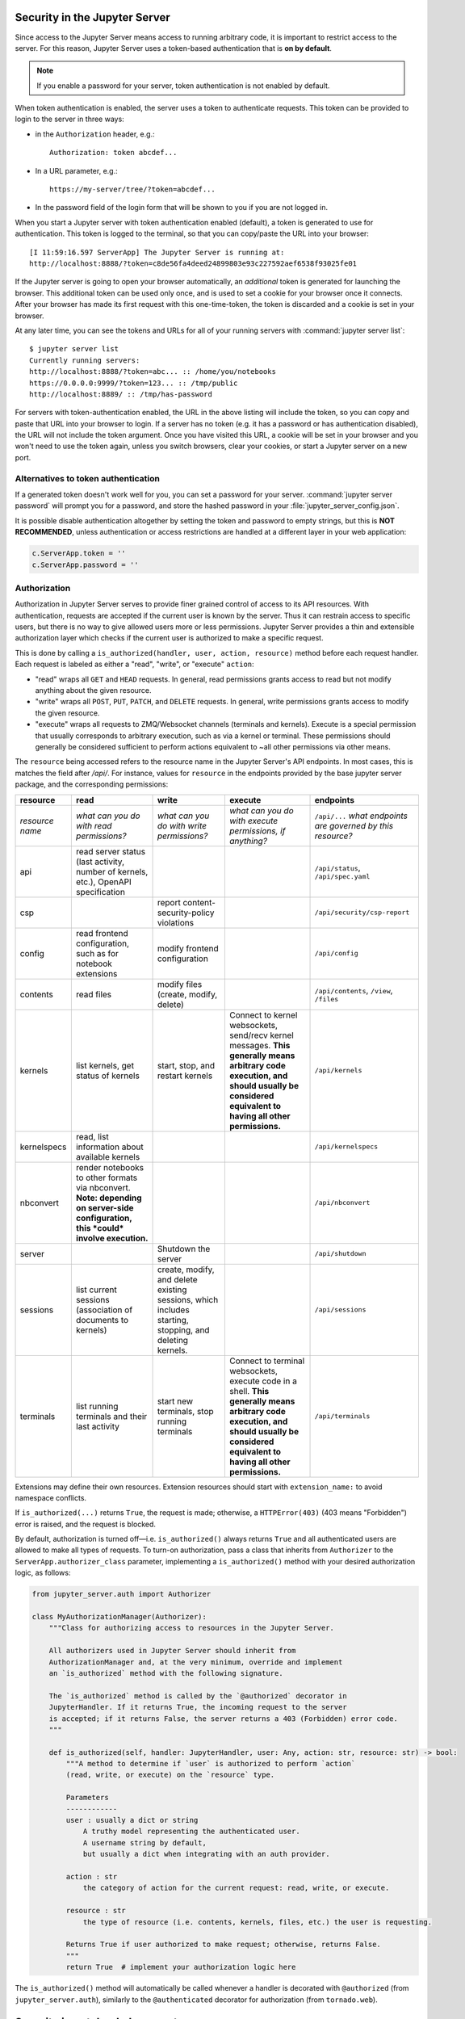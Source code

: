 .. _server_security:

Security in the Jupyter Server
==============================

Since access to the Jupyter Server means access to running arbitrary code,
it is important to restrict access to the server.
For this reason, Jupyter Server uses a token-based authentication that is **on by default**.

.. note::

    If you enable a password for your server,
    token authentication is not enabled by default.

When token authentication is enabled, the server uses a token to authenticate requests.
This token can be provided to login to the server in three ways:

- in the ``Authorization`` header, e.g.::

    Authorization: token abcdef...

- In a URL parameter, e.g.::

    https://my-server/tree/?token=abcdef...

- In the password field of the login form that will be shown to you if you are not logged in.

When you start a Jupyter server with token authentication enabled (default),
a token is generated to use for authentication.
This token is logged to the terminal, so that you can copy/paste the URL into your browser::

    [I 11:59:16.597 ServerApp] The Jupyter Server is running at:
    http://localhost:8888/?token=c8de56fa4deed24899803e93c227592aef6538f93025fe01


If the Jupyter server is going to open your browser automatically,
an *additional* token is generated for launching the browser.
This additional token can be used only once,
and is used to set a cookie for your browser once it connects.
After your browser has made its first request with this one-time-token,
the token is discarded and a cookie is set in your browser.

At any later time, you can see the tokens and URLs for all of your running servers with :command:`jupyter server list`::

    $ jupyter server list
    Currently running servers:
    http://localhost:8888/?token=abc... :: /home/you/notebooks
    https://0.0.0.0:9999/?token=123... :: /tmp/public
    http://localhost:8889/ :: /tmp/has-password

For servers with token-authentication enabled, the URL in the above listing will include the token,
so you can copy and paste that URL into your browser to login.
If a server has no token (e.g. it has a password or has authentication disabled),
the URL will not include the token argument.
Once you have visited this URL,
a cookie will be set in your browser and you won't need to use the token again,
unless you switch browsers, clear your cookies, or start a Jupyter server on a new port.

Alternatives to token authentication
------------------------------------

If a generated token doesn't work well for you,
you can set a password for your server.
:command:`jupyter server password` will prompt you for a password,
and store the hashed password in your :file:`jupyter_server_config.json`.

.. versionadded:: 5.0

    :command:`jupyter server password` command is added.


It is possible disable authentication altogether by setting the token and password to empty strings,
but this is **NOT RECOMMENDED**, unless authentication or access restrictions are handled at a different layer in your web application:

.. sourcecode:: python

    c.ServerApp.token = ''
    c.ServerApp.password = ''

Authorization
-------------

.. versionadded:: 2.0

Authorization in Jupyter Server serves to provide finer grained control of access to its
API resources. With authentication, requests are accepted if the current user is known by
the server. Thus it can restrain access to specific users, but there is no way to give allowed
users more or less permissions. Jupyter Server provides a thin and extensible authorization layer
which checks if the current user is authorized to make a specific request.

This is done by calling a ``is_authorized(handler, user, action, resource)`` method before each
request handler. Each request is labeled as either a "read", "write", or "execute" ``action``:

- "read" wraps all ``GET`` and ``HEAD`` requests.
  In general, read permissions grants access to read but not modify anything about the given resource.
- "write" wraps all ``POST``, ``PUT``, ``PATCH``, and ``DELETE`` requests.
  In general, write permissions grants access to modify the given resource.
- "execute" wraps all requests to ZMQ/Websocket channels (terminals and kernels).
  Execute is a special permission that usually corresponds to arbitrary execution,
  such as via a kernel or terminal.
  These permissions should generally be considered sufficient to perform actions equivalent
  to ~all other permissions via other means.

The ``resource`` being accessed refers to the resource name in the Jupyter Server's API endpoints.
In most cases, this is matches the field after `/api/`.
For instance, values for ``resource`` in the endpoints provided by the base jupyter server package,
and the corresponding permissions:

.. list-table::
   :header-rows: 1

   * - resource
     - read
     - write
     - execute
     - endpoints

   * - *resource name*
     - *what can you do with read permissions?*
     - *what can you do with write permissions?*
     - *what can you do with execute permissions, if anything?*
     - ``/api/...`` *what endpoints are governed by this resource?*

   * - api
     - read server status (last activity, number of kernels, etc.), OpenAPI specification
     -
     -
     - ``/api/status``, ``/api/spec.yaml``
   * - csp
     -
     - report content-security-policy violations
     -
     - ``/api/security/csp-report``
   * - config
     - read frontend configuration, such as for notebook extensions
     - modify frontend configuration
     -
     - ``/api/config``
   * - contents
     - read files
     - modify files (create, modify, delete)
     -
     - ``/api/contents``, ``/view``, ``/files``
   * - kernels
     - list kernels, get status of kernels
     - start, stop, and restart kernels
     - Connect to kernel websockets, send/recv kernel messages.
       **This generally means arbitrary code execution,
       and should usually be considered equivalent to having all other permissions.**
     - ``/api/kernels``
   * - kernelspecs
     - read, list information about available kernels
     -
     -
     - ``/api/kernelspecs``
   * - nbconvert
     - render notebooks to other formats via nbconvert.
       **Note: depending on server-side configuration,
       this *could* involve execution.**
     -
     -
     - ``/api/nbconvert``
   * - server
     -
     - Shutdown the server
     -
     - ``/api/shutdown``
   * - sessions
     - list current sessions (association of documents to kernels)
     - create, modify, and delete existing sessions,
       which includes starting, stopping, and deleting kernels.
     -
     - ``/api/sessions``
   * - terminals
     - list running terminals and their last activity
     - start new terminals, stop running terminals
     - Connect to terminal websockets, execute code in a shell.
       **This generally means arbitrary code execution,
       and should usually be considered equivalent to having all other permissions.**
     - ``/api/terminals``


Extensions may define their own resources.
Extension resources should start with ``extension_name:`` to avoid namespace conflicts.

If ``is_authorized(...)`` returns ``True``, the request is made; otherwise, a
``HTTPError(403)`` (403 means "Forbidden") error is raised, and the request is blocked.

By default, authorization is turned off—i.e. ``is_authorized()`` always returns ``True`` and
all authenticated users are allowed to make all types of requests. To turn-on authorization, pass
a class that inherits from ``Authorizer`` to the ``ServerApp.authorizer_class``
parameter, implementing a ``is_authorized()`` method with your desired authorization logic, as
follows:

.. sourcecode:: python

    from jupyter_server.auth import Authorizer

    class MyAuthorizationManager(Authorizer):
        """Class for authorizing access to resources in the Jupyter Server.

        All authorizers used in Jupyter Server should inherit from
        AuthorizationManager and, at the very minimum, override and implement
        an `is_authorized` method with the following signature.

        The `is_authorized` method is called by the `@authorized` decorator in
        JupyterHandler. If it returns True, the incoming request to the server
        is accepted; if it returns False, the server returns a 403 (Forbidden) error code.
        """

        def is_authorized(self, handler: JupyterHandler, user: Any, action: str, resource: str) -> bool:
            """A method to determine if `user` is authorized to perform `action`
            (read, write, or execute) on the `resource` type.

            Parameters
            ------------
            user : usually a dict or string
                A truthy model representing the authenticated user.
                A username string by default,
                but usually a dict when integrating with an auth provider.

            action : str
                the category of action for the current request: read, write, or execute.

            resource : str
                the type of resource (i.e. contents, kernels, files, etc.) the user is requesting.

            Returns True if user authorized to make request; otherwise, returns False.
            """
            return True  # implement your authorization logic here

The ``is_authorized()`` method will automatically be called whenever a handler is decorated with
``@authorized`` (from ``jupyter_server.auth``), similarly to the
``@authenticated`` decorator for authorization (from ``tornado.web``).

Security in notebook documents
==============================

As Jupyter Server become more popular for sharing and collaboration,
the potential for malicious people to attempt to exploit the notebook
for their nefarious purposes increases. IPython 2.0 introduced a
security model to prevent execution of untrusted code without explicit
user input.

The problem
-----------

The whole point of Jupyter is arbitrary code execution. We have no
desire to limit what can be done with a notebook, which would negatively
impact its utility.

Unlike other programs, a Jupyter notebook document includes output.
Unlike other documents, that output exists in a context that can execute
code (via Javascript).

The security problem we need to solve is that no code should execute
just because a user has **opened** a notebook that **they did not
write**. Like any other program, once a user decides to execute code in
a notebook, it is considered trusted, and should be allowed to do
anything.

Our security model
------------------

-  Untrusted HTML is always sanitized
-  Untrusted Javascript is never executed
-  HTML and Javascript in Markdown cells are never trusted
-  **Outputs** generated by the user are trusted
-  Any other HTML or Javascript (in Markdown cells, output generated by
   others) is never trusted
-  The central question of trust is "Did the current user do this?"

The details of trust
--------------------

When a notebook is executed and saved, a signature is computed from a
digest of the notebook's contents plus a secret key. This is stored in a
database, writable only by the current user. By default, this is located at::

    ~/.local/share/jupyter/nbsignatures.db  # Linux
    ~/Library/Jupyter/nbsignatures.db       # OS X
    %APPDATA%/jupyter/nbsignatures.db       # Windows

Each signature represents a series of outputs which were produced by code the
current user executed, and are therefore trusted.

When you open a notebook, the server computes its signature, and checks if it's
in the database. If a match is found, HTML and Javascript
output in the notebook will be trusted at load, otherwise it will be
untrusted.

Any output generated during an interactive session is trusted.

Updating trust
**************

A notebook's trust is updated when the notebook is saved. If there are
any untrusted outputs still in the notebook, the notebook will not be
trusted, and no signature will be stored. If all untrusted outputs have
been removed (either via ``Clear Output`` or re-execution), then the
notebook will become trusted.

While trust is updated per output, this is only for the duration of a
single session. A newly loaded notebook file is either trusted or not in its
entirety.

Explicit trust
**************

Sometimes re-executing a notebook to generate trusted output is not an
option, either because dependencies are unavailable, or it would take a
long time. Users can explicitly trust a notebook in two ways:

-  At the command-line, with::

    jupyter trust /path/to/notebook.ipynb

-  After loading the untrusted notebook, with ``File / Trust Notebook``

These two methods simply load the notebook, compute a new signature, and add
that signature to the user's database.

Reporting security issues
-------------------------

If you find a security vulnerability in Jupyter, either a failure of the
code to properly implement the model described here, or a failure of the
model itself, please report it to security@ipython.org.

If you prefer to encrypt your security reports,
you can use :download:`this PGP public key <ipython_security.asc>`.

Affected use cases
------------------

Some use cases that work in Jupyter 1.0 became less convenient in
2.0 as a result of the security changes. We do our best to minimize
these annoyances, but security is always at odds with convenience.

Javascript and CSS in Markdown cells
************************************

While never officially supported, it had become common practice to put
hidden Javascript or CSS styling in Markdown cells, so that they would
not be visible on the page. Since Markdown cells are now sanitized (by
`Google Caja <https://developers.google.com/caja>`__), all Javascript
(including click event handlers, etc.) and CSS will be stripped.

We plan to provide a mechanism for notebook themes, but in the meantime
styling the notebook can only be done via either ``custom.css`` or CSS
in HTML output. The latter only have an effect if the notebook is
trusted, because otherwise the output will be sanitized just like
Markdown.

Collaboration
*************

When collaborating on a notebook, people probably want to see the
outputs produced by their colleagues' most recent executions. Since each
collaborator's key will differ, this will result in each share starting
in an untrusted state. There are three basic approaches to this:

-  re-run notebooks when you get them (not always viable)
-  explicitly trust notebooks via ``jupyter trust`` or the notebook menu
   (annoying, but easy)
-  share a notebook signatures database, and use configuration dedicated to the
   collaboration while working on the project.

To share a signatures database among users, you can configure:

.. code-block:: python

    c.NotebookNotary.data_dir = "/path/to/signature_dir"

to specify a non-default path to the SQLite database (of notebook hashes,
essentially).
